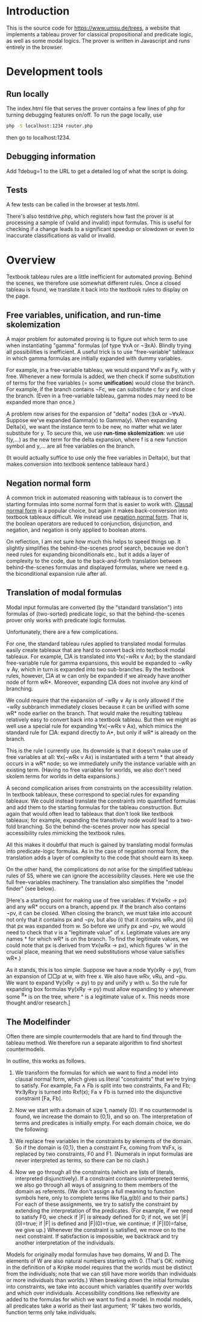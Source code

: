 
* Introduction

This is the source code for [[https://www.umsu.de/trees]], a website that implements
a tableau prover for classical propositional and predicate logic, as well as
some modal logics. The prover is written in Javascript and runs entirely in the
browser.

* Development tools

** Run locally

The index.html file that serves the prover contains a few lines of php for
turning debugging features on/off. To run the page locally, use

#+BEGIN_SRC bash
php -S localhost:1234 router.php
#+END_SRC

then go to localhost:1234.

** Debugging information

Add ?debug=1 to the URL to get a detailed log of what the script is doing.

** Tests

A few tests can be called in the browser at tests.html.

There's also testdrive.php, which registers how fast the prover is at processing
a sample of (valid and invalid) input formulas. This is useful for checking if a
change leads to a significant speedup or slowdown or even to inaccurate
classifications as valid or invalid.

* Overview

Textbook tableau rules are a little inefficient for automated proving. Behind
the scenes, we therefore use somewhat different rules. Once a closed tableau is
found, we translate it back into the textbook rules to display on the page.

** Free variables, unification, and run-time skolemization

A major problem for automated proving is to figure out which term to use when
instantiating "gamma" formulas (of type ∀xA or ¬∃xA). Blindly trying all
possibilities is inefficient. A useful trick is to use "free-variable" tableaux
in which gamma formulas are initially expanded with dummy variables.

For example, in a free-variable tableau, we would expand ∀xFx as Fy, with y
free. Whenever a new formula is added, we then check if some substitution of
terms for the free variables (= some *unification*) would close the branch. For
example, if the branch contains ¬Fc, we can substitute c for y and close the
branch. (Even in a free-variable tableau, gamma nodes may need to be expanded
more than once.)

A problem now arises for the expansion of "delta" nodes (∃xA or ¬∀xA). Suppose
we've expanded Gamma(x) to Gamma(y). When expanding Delta(x), we want the
instance term to be new, no matter what we later substitute for y. To secure
this, we use *run-time skolemization*: we use f(y,...) as the new term for the
delta expansion, where f is a new function symbol and y,... are all free
variables on the branch.

(It would actually suffice to use only the free variables in Delta(x), but that
makes conversion into textbook sentence tableaux hard.)

** Negation normal form

A common trick in automated reasoning with tableaux is to convert the starting
formulas into some normal form that is easier to work with. [[https://en.wikipedia.org/wiki/Conjunctive_normal_form][Clausal normal form]]
is a popular choice, but again it makes back-conversion into textbook tableaux
difficult. We instead use [[https://en.wikipedia.org/wiki/Negation_normal_form][negation normal form]]. That is, the boolean operators
are reduced to conjunction, disjunction, and negation, and negation is only
applied to boolean atoms. 

On reflection, I am not sure how much this helps to speed things up. It slightly
simplifies the behind-the-scenes proof search, because we don't need rules for
expanding biconditionals etc., but it adds a layer of complexity to the code,
due to the back-and-forth translation between behind-the-scenes formulas and
displayed formulas, where we need e.g. the biconditional expansion rule after
all.

** Translation of modal formulas

Modal input formulas are converted (by the "standard translation") into formulas
of (two-sorted) predicate logic, so that the behind-the-scenes prover only works
with predicate logic formulas.

Unfortunately, there are a few complications.

For one, the standard tableau rules applied to translated modal formulas easily
create tableaux that are hard to convert back into textbook modal tableaux. For
example, □A is translated into ∀x(¬wRx v Ax); by the standard free-variable rule
for gamma expansions, this would be expanded to ¬wRy ∨ Ay, which in turn is
expanded into two sub-branches. By the textbook rules, however, □A at w can only
be expanded if we already have another node of form wR*. Moreover, expanding □A
does not involve any kind of branching. 

We could require that the expansion of ¬wRy ∨ Ay is only allowed if the ¬wRy
subbranch immediately closes because it can be unified with some wR* node
earlier on the branch. That would make the resulting tableau relatively easy to
convert back into a textbook tableau. But then we might as well use a special
rule for expanding ∀x(¬wRx v Ax), which mimics the standard rule for □A: expand
directly to A*, but only if wR* is already on the branch.

This is the rule I currently use. Its downside is that it doesn't make use of
free variables at all: ∀x(¬wRx v Ax) is instantiated with a term * that already
occurs in a wR* node; so we immediately unify the instance variable with an
existing term. (Having no free variables for worlds, we also don't need skolem
terms for worlds in delta expansions.)

A second complication arises from constraints on the accessibility relation. In
textbook tableaux, these correspond to special rules for expanding tableaux. We
could instead translate the constraints into quantified formulas and add them to
the starting formulas for the tableau construction. But again that would often
lead to tableaux that don't look like textbook tableaux; for example, expanding
the transitivity node would lead to a two-fold branching. So the
behind-the-scenes prover now has special accessibility rules mimicking the
textbook rules.

All this makes it doubtful that much is gained by translating modal formulas
into predicate-logic formulas. As in the case of negation normal form, the
translation adds a layer of complexity to the code that should earn its keep.

On the other hand, the complications do not arise for the simplified tableau
rules of S5, where we can ignore the accessibility clauses. Here we use the full
free-variables machinery. The translation also simplifies the "model finder"
(see below).

[Here's a starting point for making use of free variables: if ∀x(wRx → px) and
any wR* occurs on a branch, append px. If the branch also contains ¬pv, it can
be closed. When closing the branch, we must take into account not only that it
contains px and ¬pv, but also (i) that it contains wRv, and (ii) that px was
expanded from w. So before we unify px and ¬pv, we would need to check that v is
a "legitimate value" of x. Legitimate values are any names * for which wR* is on
the branch. To find the legitimate values, we could note that px is derived
from ∀x(wRx → px), which figures 'w' in the crucial place, meaning that we need
substitutions whose value satisfies wR*.)

As it stands, this is too simple. Suppose we have a node ∀y(xRy → py), from an
expansion of □□p at w, with free x. We also have wRv, vRu, and ¬pu. We want to
expand ∀y(xRy → py) to py and unify y with u. So the rule for expanding box
formulas ∀y(xRy → py) must allow expanding to y whenever some ^R* is on the
tree, where ^ is a legitimate value of x. This needs more thought and/or
research.]

** The Modelfinder

Often there are simple countermodels that are hard to find through the tableau
method. We therefore run a separate algorithm to find shortest countermodels.

In outline, this works as follows.

1. We transform the formulas for which we want to find a model into clausal
   normal form, which gives us literal "constraints" that we're trying to
   satisfy. For example, Fa ∧ Fb is split into two constraints, Fa and Fb;
   ∀x∃yRxy is turned into Rxf(x); Fa ∨ Fb is turned into the disjunctive
   constraint [Fa, Fb].

2. Now we start with a domain of size 1, namely {0}. If no countermodel is
   found, we increase the domain to {0,1}, and so on. The interpretation of
   terms and predicates is initially empty. For each domain choice, we do the
   following:

3. We replace free variables in the constraints by elements of the domain. So if
   the domain is {0,1}, then a constraint Fx, coming from ∀xFx, is replaced by
   two constraints, F0 and F1. (Numerals in input formulas are never interpreted
   as terms, so there can be no clash.)

4. Now we go through all the constraints (which are lists of literals,
   interpreted disjunctively). If a constraint contains uninterpreted terms,
   we also go through all ways of assigning to them members of the domain as
   referents. (We don't assign a full meaning to function symbols here, only
   to complete terms like f(a,g(b)) and to their parts.) For each of these
   assignments, we try to satisfy the constraint by extending the
   interpretation of the predicates. (For example, if we need to satisfy F0,
   we check if |F| is already defined for 0; if not, we set |F|(0)=true; 
   if |F| is defined and |F|(0)=true, we continue; if |F|(0)=false, we give 
   up.) Whenever the constraint is satisfied, we move on to the next
   constraint. If satisfaction is impossible, we backtrack and try another
   interpretation of the individuals.

Models for originally modal formulas have two domains, W and D. The elements of
W are also natural numbers starting with 0. (That's OK: nothing in the
definition of a Kripke model requires that the worlds must be distinct from the
individuals; note that we can still have more worlds than individuals or more
individuals than worlds.) When breaking down the initial formulas into
constraints, we take into account which variables quantify over worlds and which
over individuals. Accessibility conditions like reflexivity are added to the
formulas for which we want to find a model. In modal models, all predicates take
a world as their last argument; 'R' takes two worlds, function terms only take
individuals.


